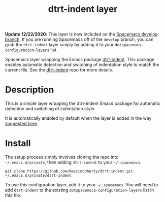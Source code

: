 #+TITLE: dtrt-indent layer

*Update 12/22/2020*: This layer is now included on the [[https://github.com/syl20bnr/spacemacs/tree/develop][Spacemacs develop branch]]. If you are running Spacemacs off of the =develop= branch, you can grab the =dtrt-indent= layer simply by adding it to your =dotspacemacs-configuration-layers= list.

Spacemacs layer wrapping the Emacs package [[https://github.com/jscheid/dtrt-indent][dtrt-indent]].
This package enables automatic detection and switching of indentation style to match the current file.
See the [[https://github.com/jscheid/dtrt-indent][dtrt-indent]] repo for more details.

# TOC links should be GitHub style anchors.
* Table of Contents                                        :TOC_4_gh:noexport:
- [[#description][Description]]
- [[#install][Install]]

* Description

This is a simple layer wrapping the dtrt-indent Emacs package for automatic detection and switching of indentation style.

It is automatically enabled by default when the layer is added in the way [[https://github.com/syl20bnr/spacemacs/issues/3203#issuecomment-264175032][suggested here]].

* Install
The setup process simply involves cloning the repo into =~/.emacs.d/private=, then adding =dtrt-indent= to your =~/.spacemacs=.

=git clone https://github.com/keevindoherty/dtrt-indent.git ~/.emacs.d/private/dtrt-indent= 

To use this configuration layer, add it to your =~/.spacemacs=. You will need to
add =dtrt-indent= to the existing =dotspacemacs-configuration-layers= list in this
file.


